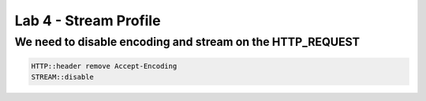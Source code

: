 #####################################################
Lab 4 - Stream Profile
#####################################################


We need to disable encoding and stream on the HTTP_REQUEST
------------------------------------------------------------------------------------
.. code::

	HTTP::header remove Accept-Encoding
	STREAM::disable
